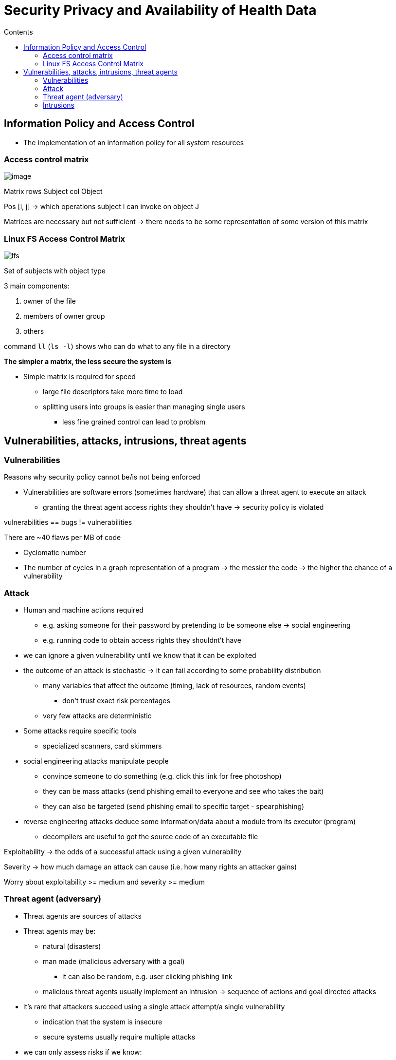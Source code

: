 = Security Privacy and Availability of Health Data
:toc:
:toc-title: Contents
:nofooter:

== Information Policy and Access Control

* The implementation of an information policy for all system resources

=== Access control matrix

image::image.png[]  

Matrix rows Subject col Object

Pos [i, j] -> which operations subject I can invoke on object J

Matrices are necessary but not sufficient -> there needs to be some representation of some version of this matrix

=== Linux FS Access Control Matrix

image::lfs.png[]  

Set of subjects with object type

3 main components:

. owner of the file
. members of owner group
. others

command `ll` (`ls -l`) shows who can do what to any file in a directory

*The simpler a matrix, the less secure the system is*

* Simple matrix is required for speed
** large file descriptors take more time to load
** splitting users into groups is easier than managing single users
*** less fine grained control can lead to problsm

== Vulnerabilities, attacks, intrusions, threat agents

=== Vulnerabilities

Reasons why security policy cannot be/is not being enforced

* Vulnerabilities are software errors (sometimes hardware) that can allow a threat agent to execute an attack
** granting the threat agent access rights they shouldn't have -> security policy is violated

vulnerabilities == bugs != vulnerabilities

There are ~40 flaws per MB of code

* Cyclomatic number
* The number of cycles in a graph representation of a program -> the messier the code -> the higher the chance of a vulnerability


=== Attack

* Human and machine actions required
** e.g. asking someone for their password by pretending to be someone else -> social engineering
** e.g. running code to obtain access rights they shouldnt't have
* we can ignore a given vulnerability until we know that it can be exploited
* the outcome of an attack is stochastic -> it can fail according to some probability distribution
** many variables that affect the outcome (timing, lack of resources, random events)
*** don't trust exact risk percentages
** very few attacks are deterministic
* Some attacks require specific tools
** specialized scanners, card skimmers
* social engineering attacks manipulate people
** convince someone to do something (e.g. click this link for free photoshop)
** they can be mass attacks (send phishing email to everyone and see who takes the bait)
** they can also be targeted (send phishing email to specific target - spearphishing)
* reverse engineering attacks deduce some information/data about a module from its executor (program)
** decompilers are useful to get the source code of an executable file

Exploitability -> the odds of a successful attack using a given vulnerability

Severity -> how much damage an attack can cause (i.e. how many rights an attacker gains)

Worry about exploitability >= medium and severity >= medium

=== Threat agent (adversary)

* Threat agents are sources of attacks

* Threat agents may be:
** natural (disasters)
** man made (malicious adversary with a goal)
*** it can also be random, e.g. user clicking phishing link
** malicious threat agents usually implement an intrusion -> sequence of actions and goal directed attacks
* it's rare that attackers succeed using a single attack attempt/a single vulnerability
** indication that the system is insecure
** secure systems usually require multiple attacks
* we can only assess risks if we know:
. assetts
. vulnerabilities
. potential threat agents


=== Intrusions

* Sequence of actions and goal directed attacks by a threat agent to illegally control parts of an IT system
** at first the attacker only ownts its legal access rights (attack surface)
** some actions are attacks
** some actions collect information to discover new attack surfaces
** both actions and attacks can be implemented by a program

* each attack in the sequence is enabled by:
. vulnerabilities
. system users

* those in control of an IT system/subsystem can:
** collect/exfiltrate information
** update information
** delete information

Attackers have to:

. learn what vulnerabilities are in the system before they can attack (*Collect*)
. figure out how to exploit these vulnerabilities
. exploit them (*Exploit*)

Automated attack platforms are hypothetically possible

* Intrusions typically last days (31%)
* If intrusions last weeks or months -> the attacker is deliberately taking their time to stay hidden (24%, 22%)
* Mean time is generally around 100 days (between initial access and the defender waking up)
* Fast detection times (e.g. hours) are usually caused by ransomware attacks -> the attacker wants to be found

==== Initial access

* How the attackers get their foot in the door
** compromising tech assets
** stealing a password
** supply chain attacks
*** attacking an involved third party (e.g. physical device vendor, software vendor, maintenance staff, basically anyone)
* some attackers gain initial access and sell it to other attackers on the dark web

image::intrusion.png[]

* with each step the attacker gains more information which they can then use to gain more rights
* this loop is called the *privilege escalation* loop
* some attacks are useless
** they grant the attacker rights that they don't need to reach their goal

* attackers can install tools to remain in the system (*persistence*)
** make a fake account
** inject code in the system bootloader

* when done attackers erase all traces of intrusion
** the more things an attack changes -> the easier it is to find
*** e.g. network load, new files, new accounts that no one knows who made

* if by discovering+exploiting vulnerabilities the attacker can control a resource -> resource is exposed

==== Defender vs attacker

* Defenders think in terms of
** vulnerabilities
** attacks
* defenders should also think in terms of paths
** how many paths are there?
** how can these paths be blocked?

* Attackers focus on:
** intrusions
*** how to acquire the rights I need
** paths through a system
*** rights+info required to move to the next node
** sequences of attacks
*** how to sequence these attacks

==== How many paths/exposures?

50% of firms have up to 11k exposures, 5% have over 255k exposures

If 1 exposure = 1 path -> many many potential attack avenues

Attackers gain initial access in a variety of ways:

* Exploiting a vulnerability
* Social engineering (e.g. malicious email)
* Brute force (i.e. guessing passwords/usernames)
** requires resources
*** resources can be easily acquired (e.g. Amazon S3 VMs)
* Removable media (e.g. infected USB drive left for someone to find)
* Inside man at the firm
* Leaked credentials (e.g. bought from a data breach, packet sniffers, etc.)
* Misconfiguration vulnerability exploitation (e.g. storing unhashed passwords on login server)
